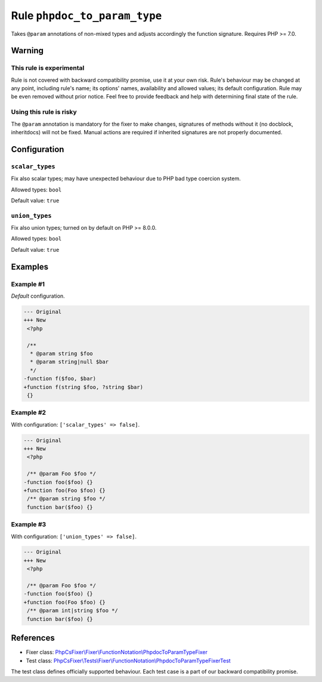 =============================
Rule ``phpdoc_to_param_type``
=============================

Takes ``@param`` annotations of non-mixed types and adjusts accordingly the
function signature. Requires PHP >= 7.0.

Warning
-------

This rule is experimental
~~~~~~~~~~~~~~~~~~~~~~~~~

Rule is not covered with backward compatibility promise, use it at your own
risk. Rule's behaviour may be changed at any point, including rule's name; its
options' names, availability and allowed values; its default configuration. Rule
may be even removed without prior notice. Feel free to provide feedback and help
with determining final state of the rule.

Using this rule is risky
~~~~~~~~~~~~~~~~~~~~~~~~

The ``@param`` annotation is mandatory for the fixer to make changes, signatures
of methods without it (no docblock, inheritdocs) will not be fixed. Manual
actions are required if inherited signatures are not properly documented.

Configuration
-------------

``scalar_types``
~~~~~~~~~~~~~~~~

Fix also scalar types; may have unexpected behaviour due to PHP bad type
coercion system.

Allowed types: ``bool``

Default value: ``true``

``union_types``
~~~~~~~~~~~~~~~

Fix also union types; turned on by default on PHP >= 8.0.0.

Allowed types: ``bool``

Default value: ``true``

Examples
--------

Example #1
~~~~~~~~~~

*Default* configuration.

.. code-block:: diff

   --- Original
   +++ New
    <?php

    /**
     * @param string $foo
     * @param string|null $bar
     */
   -function f($foo, $bar)
   +function f(string $foo, ?string $bar)
    {}

Example #2
~~~~~~~~~~

With configuration: ``['scalar_types' => false]``.

.. code-block:: diff

   --- Original
   +++ New
    <?php

    /** @param Foo $foo */
   -function foo($foo) {}
   +function foo(Foo $foo) {}
    /** @param string $foo */
    function bar($foo) {}

Example #3
~~~~~~~~~~

With configuration: ``['union_types' => false]``.

.. code-block:: diff

   --- Original
   +++ New
    <?php

    /** @param Foo $foo */
   -function foo($foo) {}
   +function foo(Foo $foo) {}
    /** @param int|string $foo */
    function bar($foo) {}
References
----------

- Fixer class: `PhpCsFixer\\Fixer\\FunctionNotation\\PhpdocToParamTypeFixer <./../../../src/Fixer/FunctionNotation/PhpdocToParamTypeFixer.php>`_
- Test class: `PhpCsFixer\\Tests\\Fixer\\FunctionNotation\\PhpdocToParamTypeFixerTest <./../../../tests/Fixer/FunctionNotation/PhpdocToParamTypeFixerTest.php>`_

The test class defines officially supported behaviour. Each test case is a part of our backward compatibility promise.
